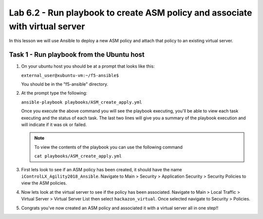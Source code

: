 Lab 6.2 - Run playbook to create ASM policy and associate with virtual server
----------------------------------------------------

In this lesson we will use Ansible to deploy a new ASM policy and attach that policy
to an existing virtual server. 


Task 1 - Run playbook from the Ubuntu host
^^^^^^^^^^^^^^^^^^^^^^^^^^^^^^^^^^^^^^^^^^

#. On your ubuntu host you should be at a prompt that looks like this: 
   
   ``external_user@xubuntu-vm:~/f5-ansible$``
   
   You should be in the "f5-ansible" directory.


#. At the prompt type the following:
   
   ``ansible-playbook playbooks/ASM_create_apply.yml``

   Once you execute the above command you will see the playbook executing, you'll be able
   to view each task executing and the status of each task.  The last two lines will give
   you a summary of the playbook execution and will indicate if it was ok or failed. 

   .. Note:: To view the contents of the playbook you can use the following command

      ``cat playbooks/ASM_create_apply.yml``

#. First lets look to see if an ASM policy has been created, it should have the name
   ``iControlLX_Agility2018_Ansible``. Navigate to Main > Security > Application Security >
   Security Policies to view the ASM policies.

   .. image:: ../../_static/class1/module6/lab2-image001.png
      :align: center
      :scale: 50%

#. Now lets look at the virtual server to see if the policy has been associated. Navigate
   to Main > Local Traffic > Virtual Server > Virtual Server List then select ``hackazon_virtual``.
   Once selected navigate to Security > Policies.

   .. image:: ../../_static/class1/module6/lab2-image002.png
      :align: center
      :scale: 50%

#. Congrats you've now created an ASM policy and associated it with a virtual server all in one step!!


